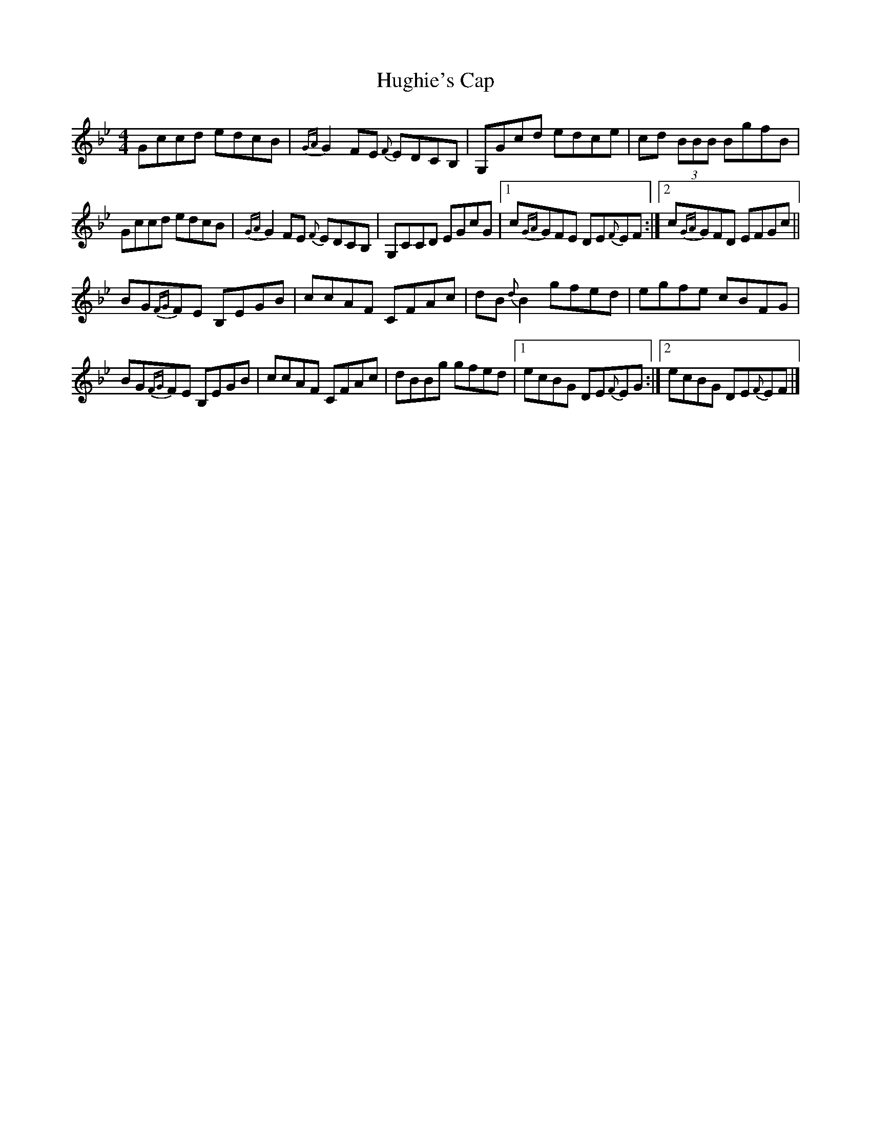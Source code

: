X: 3
T: Hughie's Cap
Z: joe fidkid
S: https://thesession.org/tunes/2850#setting16058
R: reel
M: 4/4
L: 1/8
K: Cdor
Gccd edcB | {GA}G2 FE {F}EDCB, | G,Gcd edce | cd (3BBB BgfB |Gccd edcB | {GA}G2 FE {F}EDCB, | G,CCD EGcG |1 c{GA}GFE DE{F}EF :|2 c{GA}GFD EFGc ||BG{FG}FE B,EGB | ccAF CFAc | dB {d}B2 gfed | egfe cBFG |BG{FG}FE B,EGB | ccAF CFAc | dBBg gfed |1 ecBG DE{F}EG :|2 ecBG DE{F}EF |]
